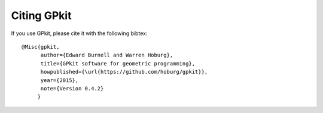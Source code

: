 Citing GPkit
************

If you use GPkit, please cite it with the following bibtex::

    @Misc{gpkit,
          author={Edward Burnell and Warren Hoburg},
          title={GPkit software for geometric programming},
          howpublished={\url{https://github.com/hoburg/gpkit}},
          year={2015},
          note={Version 0.4.2}
         }
